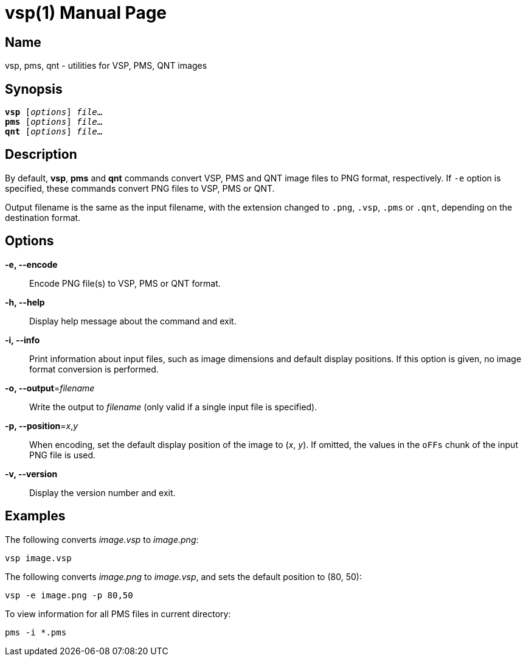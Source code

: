 = vsp(1)
:doctype: manpage
:manmanual: xsys35c manual
:mansource: xsys35c

== Name
vsp, pms, qnt - utilities for VSP, PMS, QNT images

== Synopsis
[verse]
*vsp* [_options_] _file_...
*pms* [_options_] _file_...
*qnt* [_options_] _file_...

== Description
By default, *vsp*, *pms* and *qnt* commands convert VSP, PMS and QNT image
files to PNG format, respectively.  If `-e` option is specified, these commands
convert PNG files to VSP, PMS or QNT.

Output filename is the same as the input filename, with the extension changed
to `.png`, `.vsp`, `.pms` or `.qnt`, depending on the destination format.

== Options
*-e, --encode*::
  Encode PNG file(s) to VSP, PMS or QNT format.

*-h, --help*::
  Display help message about the command and exit.

*-i, --info*::
  Print information about input files, such as image dimensions and default
  display positions.  If this option is given, no image format conversion is
  performed.

*-o, --output*=_filename_::
  Write the output to _filename_ (only valid if a single input file is
  specified).

*-p, --position*=_x_,_y_::
  When encoding, set the default display position of the image to (_x_, _y_).
  If omitted, the values in the `oFFs` chunk of the input PNG file is used.

*-v, --version*::
  Display the version number and exit.

== Examples

The following converts _image.vsp_ to _image.png_:

  vsp image.vsp

The following converts _image.png_ to _image.vsp_, and sets the default
position to (80, 50):

  vsp -e image.png -p 80,50

To view information for all PMS files in current directory:

  pms -i *.pms
